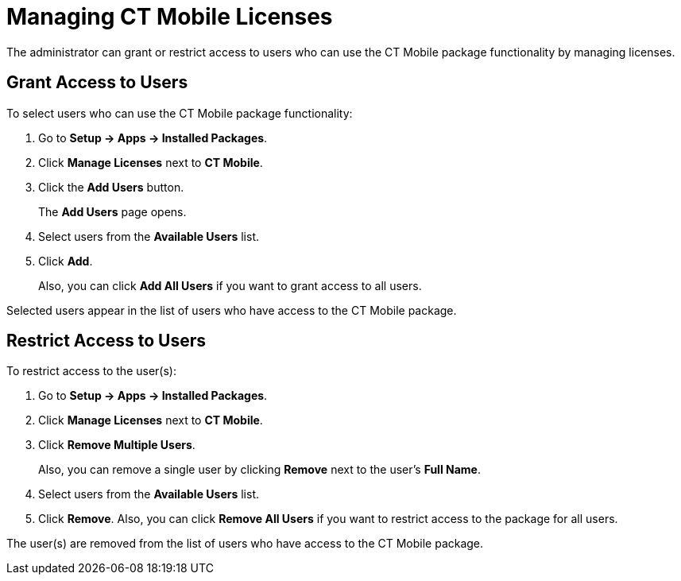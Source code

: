 = Managing CT Mobile Licenses

The administrator can grant or restrict access to users who can use the CT Mobile package functionality by managing licenses.

[[h2_1491098279]]
== Grant Access to Users

To select users who can use the CT Mobile package functionality:

. Go to *Setup → Apps → Installed Packages*.
. Click *Manage Licenses* next to *CT Mobile*.
. Click the *Add Users* button.
+
The *Add Users* page opens.
. Select users from the *Available Users* list.
. Click *Add*.
+
Also, you can click *Add All Users* if you want to grant access to all users.

Selected users appear in the list of users who have access to the CT Mobile package.

[[h2_1361513113]]
== Restrict Access to Users

To restrict access to the user(s):

. Go to *Setup → Apps → Installed Packages*.
. Click *Manage Licenses* next to *CT Mobile*.
. Click *Remove Multiple Users*.
+
Also, you can remove a single user by clicking *Remove* next to the user's *Full Name*.
. Select users from the *Available Users* list.
. Click *Remove*.
Also, you can click *Remove All Users* if you want to restrict access to the package for all users.

The user(s) are removed from the list of users who have access to the CT Mobile package.
